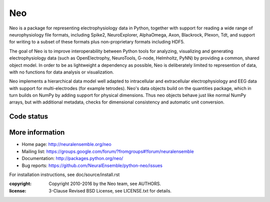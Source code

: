 ===
Neo
===

Neo is a package for representing electrophysiology data in Python, together
with support for reading a wide range of neurophysiology file formats, including
Spike2, NeuroExplorer, AlphaOmega, Axon, Blackrock, Plexon, Tdt, and support for
writing to a subset of these formats plus non-proprietary formats including HDF5.

The goal of Neo is to improve interoperability between Python tools for
analyzing, visualizing and generating electrophysiology data (such as
OpenElectrophy, NeuroTools, G-node, Helmholtz, PyNN) by providing a common,
shared object model. In order to be as lightweight a dependency as possible,
Neo is deliberately limited to represention of data, with no functions for data
analysis or visualization.

Neo implements a hierarchical data model well adapted to intracellular and
extracellular electrophysiology and EEG data with support for multi-electrodes
(for example tetrodes). Neo's data objects build on the quantities package,
which in turn builds on NumPy by adding support for physical dimensions. Thus
neo objects behave just like normal NumPy arrays, but with additional metadata,
checks for dimensional consistency and automatic unit conversion.

Code status
-----------

.. image:: https://travis-ci.org/NeuralEnsemble/python-neo.png?branch=master
   :target: https://travis-ci.org/NeuralEnsemble/python-neo
   :alt: Unit Test Status
.. image:: https://coveralls.io/repos/NeuralEnsemble/python-neo/badge.png
   :target: https://coveralls.io/r/NeuralEnsemble/python-neo
   :alt: Unit Test Coverage
.. image:: https://requires.io/github/NeuralEnsemble/python-neo/requirements.png?branch=master
   :target: https://requires.io/github/NeuralEnsemble/python-neo/requirements/?branch=master
   :alt: Requirements Status

More information
----------------

- Home page: http://neuralensemble.org/neo
- Mailing list: https://groups.google.com/forum/?fromgroups#!forum/neuralensemble
- Documentation: http://packages.python.org/neo/
- Bug reports: https://github.com/NeuralEnsemble/python-neo/issues

For installation instructions, see doc/source/install.rst

:copyright: Copyright 2010-2016 by the Neo team, see AUTHORS.
:license: 3-Clause Revised BSD License, see LICENSE.txt for details.
